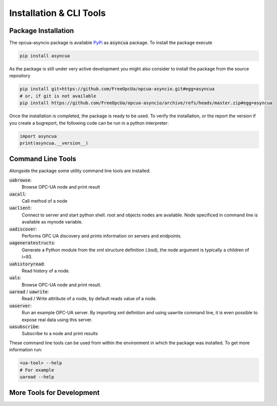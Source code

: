 ========================
Installation & CLI Tools
========================

Package Installation
====================

The opcua-asyncio package is available `PyPi <https://pypi.org/project/asyncua/>`_ as :code:`asyncua` package.
To install the package execute

.. code-block:: console

    pip install asyncua

As the package is still under very active development you might also consider to install the package from the
source repository

.. code-block:: console

    pip install git+https://github.com/FreeOpcUa/opcua-asyncio.git#egg=asyncua
    # or, if git is not available
    pip install https://github.com/FreeOpcUa/opcua-asyncio/archive/refs/heads/master.zip#egg=asyncua

Once the installation is completed, the package is ready to be used. To verify the installation,
or the report the version if you create a bugreport, the following code can be run in a python interpreter:

.. code-block:: python
 
    import asyncua
    print(asyncua.__version__)


Command Line Tools
==================

Alongside the package some utility command line tools are installed: 

:code:`uabrowse`: 
    Browse OPC-UA node and print result

:code:`uacall`: 
    Call method of a node

:code:`uaclient`:
    Connect to server and start python shell. root and objects nodes are available. Node specificed in command line is available as mynode variable.

:code:`uadiscover`:
    Performs OPC UA discovery and prints information on servers and endpoints.

:code:`uageneratestructs`:
    Generate a Python module from the xml structure definition (.bsd), the node argument is typically a children of i=93.

:code:`uahistoryread`:
    Read history of a node.

:code:`uals`:
    Browse OPC-UA node and print result.

:code:`uaread` / :code:`uawrite`:
    Read / Write attribute of a node, by default reads value of a node.

:code:`uaserver`:
    Run an example OPC-UA server. By importing xml definition and using uawrite command line, it is even possible to expose real data using this server.

:code:`uasubscribe`:
    Subscribe to a node and print results

These command line tools can be used from within the environment in which the package was installed. To get more information run:

.. code-block:: console

    <ua-tool> --help
    # For example
    uaread --help


More Tools for Development
==========================

.. todo:: Create a list of additional tools which are nice to have during development
    Possible Tools:

    - opcua-client (https://github.com/FreeOpcUa/opcua-client-gui)
    - UaModeler (https://www.unified-automation.com/products/development-tools/uamodeler.html)
